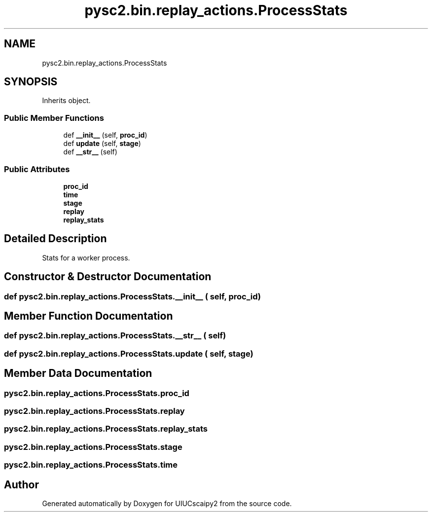 .TH "pysc2.bin.replay_actions.ProcessStats" 3 "Fri Sep 28 2018" "UIUCscaipy2" \" -*- nroff -*-
.ad l
.nh
.SH NAME
pysc2.bin.replay_actions.ProcessStats
.SH SYNOPSIS
.br
.PP
.PP
Inherits object\&.
.SS "Public Member Functions"

.in +1c
.ti -1c
.RI "def \fB__init__\fP (self, \fBproc_id\fP)"
.br
.ti -1c
.RI "def \fBupdate\fP (self, \fBstage\fP)"
.br
.ti -1c
.RI "def \fB__str__\fP (self)"
.br
.in -1c
.SS "Public Attributes"

.in +1c
.ti -1c
.RI "\fBproc_id\fP"
.br
.ti -1c
.RI "\fBtime\fP"
.br
.ti -1c
.RI "\fBstage\fP"
.br
.ti -1c
.RI "\fBreplay\fP"
.br
.ti -1c
.RI "\fBreplay_stats\fP"
.br
.in -1c
.SH "Detailed Description"
.PP 

.PP
.nf
Stats for a worker process.
.fi
.PP
 
.SH "Constructor & Destructor Documentation"
.PP 
.SS "def pysc2\&.bin\&.replay_actions\&.ProcessStats\&.__init__ ( self,  proc_id)"

.SH "Member Function Documentation"
.PP 
.SS "def pysc2\&.bin\&.replay_actions\&.ProcessStats\&.__str__ ( self)"

.SS "def pysc2\&.bin\&.replay_actions\&.ProcessStats\&.update ( self,  stage)"

.SH "Member Data Documentation"
.PP 
.SS "pysc2\&.bin\&.replay_actions\&.ProcessStats\&.proc_id"

.SS "pysc2\&.bin\&.replay_actions\&.ProcessStats\&.replay"

.SS "pysc2\&.bin\&.replay_actions\&.ProcessStats\&.replay_stats"

.SS "pysc2\&.bin\&.replay_actions\&.ProcessStats\&.stage"

.SS "pysc2\&.bin\&.replay_actions\&.ProcessStats\&.time"


.SH "Author"
.PP 
Generated automatically by Doxygen for UIUCscaipy2 from the source code\&.
